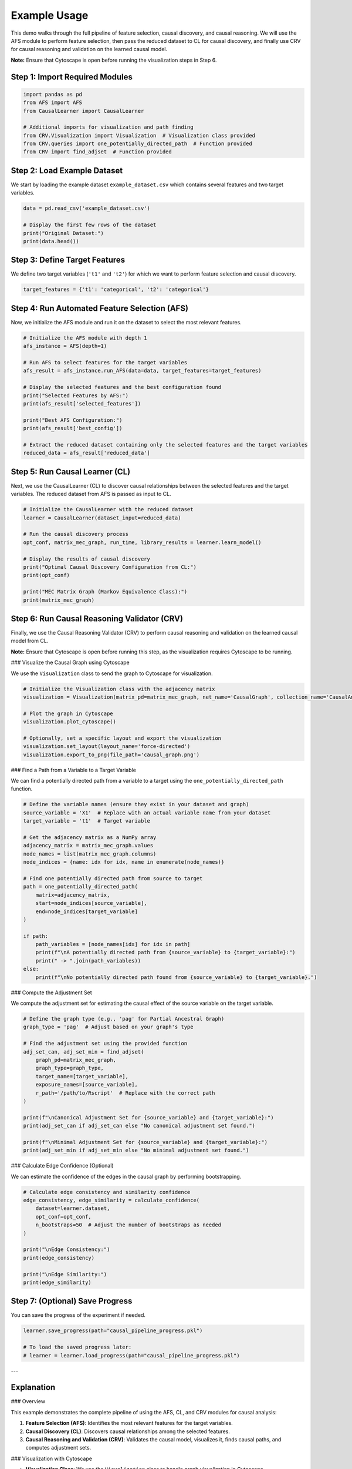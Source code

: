 Example Usage
===================================================

This demo walks through the full pipeline of feature selection, causal discovery, and causal reasoning.
We will use the AFS module to perform feature selection, then pass the reduced dataset to CL for causal discovery,
and finally use CRV for causal reasoning and validation on the learned causal model.

**Note:** Ensure that Cytoscape is open before running the visualization steps in Step 6.

Step 1: Import Required Modules
-------------------------------

.. code-block:: python

    import pandas as pd
    from AFS import AFS
    from CausalLearner import CausalLearner

    # Additional imports for visualization and path finding
    from CRV.Visualization import Visualization  # Visualization class provided
    from CRV.queries import one_potentially_directed_path  # Function provided
    from CRV import find_adjset  # Function provided

Step 2: Load Example Dataset
----------------------------

We start by loading the example dataset ``example_dataset.csv`` which contains several features and two target variables.

.. code-block:: python

    data = pd.read_csv('example_dataset.csv')

    # Display the first few rows of the dataset
    print("Original Dataset:")
    print(data.head())

Step 3: Define Target Features
------------------------------

We define two target variables (``'t1'`` and ``'t2'``) for which we want to perform feature selection and causal discovery.

.. code-block:: python

    target_features = {'t1': 'categorical', 't2': 'categorical'}

Step 4: Run Automated Feature Selection (AFS)
---------------------------------------------

Now, we initialize the AFS module and run it on the dataset to select the most relevant features.

.. code-block:: python

    # Initialize the AFS module with depth 1
    afs_instance = AFS(depth=1)

    # Run AFS to select features for the target variables
    afs_result = afs_instance.run_AFS(data=data, target_features=target_features)

    # Display the selected features and the best configuration found
    print("Selected Features by AFS:")
    print(afs_result['selected_features'])

    print("Best AFS Configuration:")
    print(afs_result['best_config'])

    # Extract the reduced dataset containing only the selected features and the target variables
    reduced_data = afs_result['reduced_data']

Step 5: Run Causal Learner (CL)
-------------------------------

Next, we use the CausalLearner (CL) to discover causal relationships between the selected features and the target variables.
The reduced dataset from AFS is passed as input to CL.

.. code-block:: python

    # Initialize the CausalLearner with the reduced dataset
    learner = CausalLearner(dataset_input=reduced_data)

    # Run the causal discovery process
    opt_conf, matrix_mec_graph, run_time, library_results = learner.learn_model()

    # Display the results of causal discovery
    print("Optimal Causal Discovery Configuration from CL:")
    print(opt_conf)

    print("MEC Matrix Graph (Markov Equivalence Class):")
    print(matrix_mec_graph)

Step 6: Run Causal Reasoning Validator (CRV)
--------------------------------------------

Finally, we use the Causal Reasoning Validator (CRV) to perform causal reasoning and validation on the learned causal model from CL.

**Note:** Ensure that Cytoscape is open before running this step, as the visualization requires Cytoscape to be running.

### Visualize the Causal Graph using Cytoscape

We use the ``Visualization`` class to send the graph to Cytoscape for visualization.

.. code-block:: python

    # Initialize the Visualization class with the adjacency matrix
    visualization = Visualization(matrix_pd=matrix_mec_graph, net_name='CausalGraph', collection_name='CausalAnalysis')

    # Plot the graph in Cytoscape
    visualization.plot_cytoscape()

    # Optionally, set a specific layout and export the visualization
    visualization.set_layout(layout_name='force-directed')
    visualization.export_to_png(file_path='causal_graph.png')

### Find a Path from a Variable to a Target Variable

We can find a potentially directed path from a variable to a target using the ``one_potentially_directed_path`` function.

.. code-block:: python

    # Define the variable names (ensure they exist in your dataset and graph)
    source_variable = 'X1'  # Replace with an actual variable name from your dataset
    target_variable = 't1'  # Target variable

    # Get the adjacency matrix as a NumPy array
    adjacency_matrix = matrix_mec_graph.values
    node_names = list(matrix_mec_graph.columns)
    node_indices = {name: idx for idx, name in enumerate(node_names)}

    # Find one potentially directed path from source to target
    path = one_potentially_directed_path(
        matrix=adjacency_matrix,
        start=node_indices[source_variable],
        end=node_indices[target_variable]
    )

    if path:
        path_variables = [node_names[idx] for idx in path]
        print(f"\nA potentially directed path from {source_variable} to {target_variable}:")
        print(" -> ".join(path_variables))
    else:
        print(f"\nNo potentially directed path found from {source_variable} to {target_variable}.")

### Compute the Adjustment Set

We compute the adjustment set for estimating the causal effect of the source variable on the target variable.

.. code-block:: python

    # Define the graph type (e.g., 'pag' for Partial Ancestral Graph)
    graph_type = 'pag'  # Adjust based on your graph's type

    # Find the adjustment set using the provided function
    adj_set_can, adj_set_min = find_adjset(
        graph_pd=matrix_mec_graph,
        graph_type=graph_type,
        target_name=[target_variable],
        exposure_names=[source_variable],
        r_path='/path/to/Rscript'  # Replace with the correct path
    )

    print(f"\nCanonical Adjustment Set for {source_variable} and {target_variable}:")
    print(adj_set_can if adj_set_can else "No canonical adjustment set found.")

    print(f"\nMinimal Adjustment Set for {source_variable} and {target_variable}:")
    print(adj_set_min if adj_set_min else "No minimal adjustment set found.")

### Calculate Edge Confidence (Optional)

We can estimate the confidence of the edges in the causal graph by performing bootstrapping.

.. code-block:: python

    # Calculate edge consistency and similarity confidence
    edge_consistency, edge_similarity = calculate_confidence(
        dataset=learner.dataset,
        opt_conf=opt_conf,
        n_bootstraps=50  # Adjust the number of bootstraps as needed
    )

    print("\nEdge Consistency:")
    print(edge_consistency)

    print("\nEdge Similarity:")
    print(edge_similarity)

Step 7: (Optional) Save Progress
--------------------------------

You can save the progress of the experiment if needed.

.. code-block:: python

    learner.save_progress(path="causal_pipeline_progress.pkl")

    # To load the saved progress later:
    # learner = learner.load_progress(path="causal_pipeline_progress.pkl")

---

Explanation
-----------

### Overview

This example demonstrates the complete pipeline of using the AFS, CL, and CRV modules for causal analysis:

1. **Feature Selection (AFS)**: Identifies the most relevant features for the target variables.
2. **Causal Discovery (CL)**: Discovers causal relationships among the selected features.
3. **Causal Reasoning and Validation (CRV)**: Validates the causal model, visualizes it, finds causal paths, and computes adjustment sets.

### Visualization with Cytoscape

- **Visualization Class**: We use the ``Visualization`` class to handle graph visualization in Cytoscape.
- **Plotting**: The ``plot_cytoscape`` method sends the graph to Cytoscape for visualization.
- **Layout and Export**: Use ``set_layout`` and ``export_to_png`` to adjust the layout and save the visualization.

### Finding Paths

- **``one_potentially_directed_path`` Function**: Searches for a potentially directed path from a start node to an end node in the causal graph.
- **Node Mapping**: Maps node names to indices for processing and back to interpret the results.

### Computing Adjustment Sets

- **``find_adjset`` Function**: Uses the ``dagitty`` R package to compute adjustment sets for causal effect estimation.
- **Parameters**:
  - ``graph_pd``: The adjacency matrix as a pandas DataFrame.
  - ``graph_type``: Type of the graph (e.g., ``'dag'``, ``'cpdag'``, ``'mag'``, ``'pag'``).
  - ``target_name``: The target variable.
  - ``exposure_names``: The exposure variable(s).
  - ``r_path``: Path to the Rscript executable.

### Calculating Edge Confidence

- **Bootstrap Methods**: Functions like ``bootstrapping_causal_graph`` and ``edge_metrics_on_bootstraps`` estimate the confidence of edges via bootstrapping.
- **Edge Consistency and Similarity**: Metrics to assess the stability of the discovered causal relationships.

### Dependencies and Setup

- **Cytoscape**: Ensure Cytoscape is installed and running.
- **R and dagitty**: The ``find_adjset`` function requires R and the ``dagitty`` package.
- **Python Packages**: Install required Python packages (e.g., ``py4cytoscape``, ``numpy``, ``pandas``).

### Variable Names

- **Source and Target Variables**: Replace ``'X1'`` and ``'t1'`` with actual variable names from your dataset.
- **Node Names**: Ensure node names in the adjacency matrix match those used in your dataset.

### Error Handling

- **Module Imports**: Confirm all modules and functions are correctly imported.
- **Path Corrections**: Update paths like ``/path/to/Rscript`` to correct locations on your system.
- **Function Compatibility**: Verify method compatibility with your module versions.

---

By following these steps, you can utilize the full pipeline provided by the AFS, CL, and CRV modules to perform comprehensive causal analysis on your dataset. This includes selecting relevant features, discovering causal structures, visualizing the causal graph, finding causal paths, computing adjustment sets, and assessing the confidence of causal relationships.

